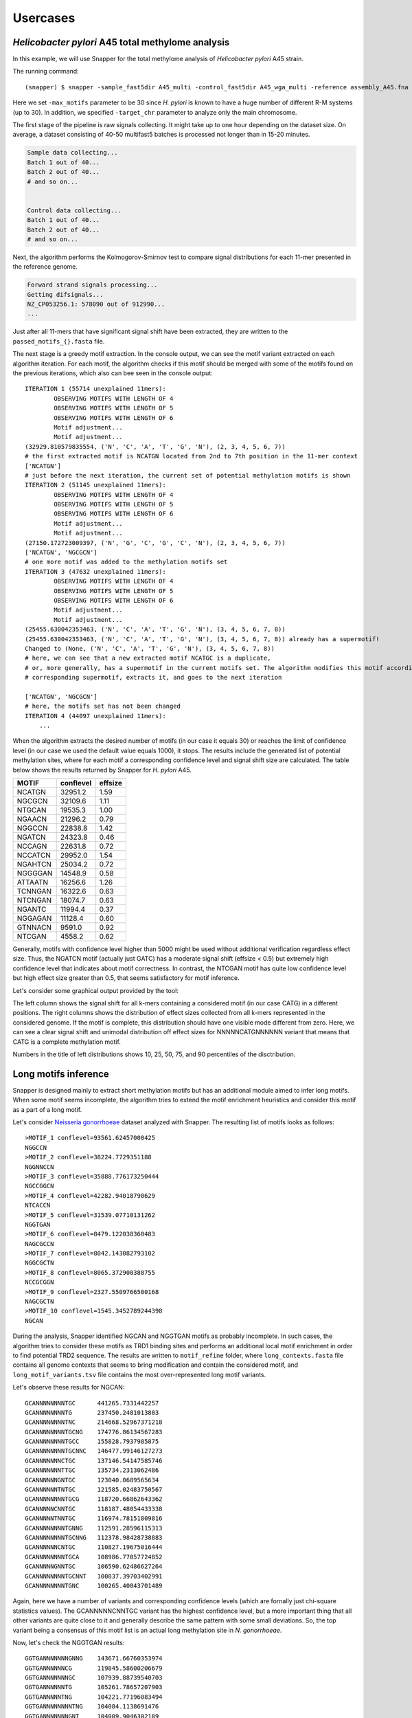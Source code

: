 Usercases
=========

*Helicobacter pylori* A45 total methylome analysis
--------------------------------------------------

In this example, we will use Snapper for the total methylome analysis of *Helicobacter pylori* A45 strain.

The running command::

    (snapper) $ snapper -sample_fast5dir A45_multi -control_fast5dir A45_wga_multi -reference assembly_A45.fna -threads 16 -target_chr NZ_CP053256.1 -max_motifs 30 -outdir Results_A45  

Here we set ``-max_motifs`` parameter to be 30 since *H. pylori* is known to have a huge number of different R-M systems (up to 30).
In addition, we specified ``-target_chr`` parameter to analyze only the main chromosome.

The first stage of the pipeline is raw signals collecting. It might take up to one hour depending on the dataset size. 
On average, a dataset consisting of 40-50 multifast5 batches is processed not longer than in 15-20 minutes.

.. code:: console

    Sample data collecting...
    Batch 1 out of 40...
    Batch 2 out of 40...
    # and so on...

    
    Control data collecting...
    Batch 1 out of 40...
    Batch 2 out of 40...
    # and so on...


Next, the algorithm performs the Kolmogorov-Smirnov test to compare signal distributions for each 11-mer presented in the reference genome.

.. code:: console

    Forward strand signals processing...
    Getting difsignals...
    NZ_CP053256.1: 578090 out of 912990...
    ...


Just after all 11-mers that have significant signal shift have been extracted, they are written to the ``passed_motifs_{}.fasta`` file.

The next stage is a greedy motif extraction. In the console output, we can see the motif variant extracted on each algorithm iteration.
For each motif, the algorithm checks if this motif should be merged with some of the motifs found on the previous iterations, which also can bee seen 
in the console output::

    ITERATION 1 (55714 unexplained 11mers):
            OBSERVING MOTIFS WITH LENGTH OF 4
            OBSERVING MOTIFS WITH LENGTH OF 5
            OBSERVING MOTIFS WITH LENGTH OF 6
            Motif adjustment...
            Motif adjustment...
    (32929.810579835554, ('N', 'C', 'A', 'T', 'G', 'N'), (2, 3, 4, 5, 6, 7))
    # the first extracted motif is NCATGN located from 2nd to 7th position in the 11-mer context
    ['NCATGN']
    # just before the next iteration, the current set of potential methylation motifs is shown
    ITERATION 2 (51145 unexplained 11mers):
            OBSERVING MOTIFS WITH LENGTH OF 4
            OBSERVING MOTIFS WITH LENGTH OF 5
            OBSERVING MOTIFS WITH LENGTH OF 6
            Motif adjustment...
            Motif adjustment...
    (27150.172723009397, ('N', 'G', 'C', 'G', 'C', 'N'), (2, 3, 4, 5, 6, 7))
    ['NCATGN', 'NGCGCN']
    # one more motif was added to the methylation motifs set
    ITERATION 3 (47632 unexplained 11mers):
            OBSERVING MOTIFS WITH LENGTH OF 4
            OBSERVING MOTIFS WITH LENGTH OF 5
            OBSERVING MOTIFS WITH LENGTH OF 6
            Motif adjustment...
            Motif adjustment...
    (25455.630042353463, ('N', 'C', 'A', 'T', 'G', 'N'), (3, 4, 5, 6, 7, 8))
    (25455.630042353463, ('N', 'C', 'A', 'T', 'G', 'N'), (3, 4, 5, 6, 7, 8)) already has a supermotif!
    Changed to (None, ('N', 'C', 'A', 'T', 'G', 'N'), (3, 4, 5, 6, 7, 8))
    # here, we can see that a new extracted motif NCATGC is a duplicate,
    # or, more generally, has a supermotif in the current motifs set. The algorithm modifies this motif according to the
    # corresponding supermotif, extracts it, and goes to the next iteration

    ['NCATGN', 'NGCGCN']
    # here, the motifs set has not been changed
    ITERATION 4 (44097 unexplained 11mers):
        ...


When the algorithm extracts the desired number of motifs (in our case it equals 30) or reaches the limit of confidence level (in our case we used the default value equals 1000), 
it stops. The results include the generated list of potential methylation sites, where for each motif a corresponding confidence level and signal shift size are calculated. 
The table below shows the results returned by Snapper for *H. pylori* A45.

+-------+-----------+---------+
| MOTIF | conflevel | effsize |
+=======+===========+=========+
|NCATGN | 32951.2   | 1.59    |
+-------+-----------+---------+
|NGCGCN |32109.6    | 1.11    |
+-------+-----------+---------+
|NTGCAN | 19535.3   |   1.00  |
+-------+-----------+---------+
|NGAACN | 21296.2   |0.79     |
+-------+-----------+---------+
|NGGCCN |22838.8    | 1.42    |
+-------+-----------+---------+
|NGATCN | 24323.8   | 0.46    |
+-------+-----------+---------+
|NCCAGN | 22631.8   |0.72     |
+-------+-----------+---------+
|NCCATCN|29952.0    |1.54     |
+-------+-----------+---------+
|NGAHTCN|25034.2    |0.72     |
+-------+-----------+---------+
|NGGGGAN|14548.9    |0.58     |
+-------+-----------+---------+
|ATTAATN|16256.6    |1.26     |
+-------+-----------+---------+
|TCNNGAN|16322.6    |0.63     |
+-------+-----------+---------+
|NTCNGAN|18074.7    | 0.63    |
+-------+-----------+---------+
|NGANTC | 11994.4   |0.37     |
+-------+-----------+---------+
|NGGAGAN|11128.4    | 0.60    |
+-------+-----------+---------+
|GTNNACN|9591.0     | 0.92    |
+-------+-----------+---------+
|NTCGAN |4558.2     |0.62     |
+-------+-----------+---------+

Generally, motifs with confidence level higher than 5000 might be used without additional verification regardless effect size. Thus, the NGATCN motif (actually just GATC) has a moderate 
signal shift (effsize < 0.5) but extremely high confidence level that indicates about motif correctness. In contrast, the NTCGAN motif has quite low confidence level but high effect size greater than 0.5, 
that seems satisfactory for motif inference.

Let's consider some graphical output provided by the tool:

.. image:: images/A45_CATG.png

The left column shows the signal shift for all k-mers containing a considered motif (in our case CATG) in a different positions. The right columns shows the distribution of effect sizes 
collected from all k-mers represented in the considered genome. If the motif is complete, this distribution should have one visible mode different from zero. Here, we can see a clear 
signal shift and unimodal distribution off effect sizes for NNNNNCATGNNNNNN variant that means that CATG is a complete methylation motif.

Numbers in the title of left distributions shows 10, 25, 50, 75, and 90 percentiles of the disctribution.

Long motifs inference
---------------------

Snapper is designed mainly to extract short methylation motifs but has an additional module aimed to infer long motifs. When some motif seems incomplete, the algorithm tries to extend
the motif enrichment heuristics and consider this motif as a part of a long motif.

Let's consider `Neisseria gonorrhoeae <https://trace.ncbi.nlm.nih.gov/Traces/index.html?view=study&acc=SRP219538>`_ dataset analyzed with Snapper. The resulting list of motifs looks as follows::

    >MOTIF_1 conflevel=93561.62457000425
    NGGCCN
    >MOTIF_2 conflevel=38224.7729351188
    NGGNNCCN
    >MOTIF_3 conflevel=35888.776173250444
    NGCCGGCN
    >MOTIF_4 conflevel=42282.94018790629
    NTCACCN
    >MOTIF_5 conflevel=31539.07710131262
    NGGTGAN
    >MOTIF_6 conflevel=8479.122038360483
    NAGCGCCN
    >MOTIF_7 conflevel=8042.143082793102
    NGGCGCTN
    >MOTIF_8 conflevel=8065.372900388755
    NCCGCGGN
    >MOTIF_9 conflevel=2327.5509766500168
    NAGCGCTN
    >MOTIF_10 conflevel=1545.3452789244398
    NGCAN

During the analysis, Snapper identified NGCAN and NGGTGAN motifs as probably incomplete. In such cases, the algorithm tries to consider these motifs 
as TRD1 binding sites and performs an additional local motif enrichment in order to find potential TRD2 sequence. The results are written to ``motif_refine`` folder, 
where ``long_contexts.fasta`` file contains all genome contexts that seems to bring modification and contain the considered motif, and ``long_motif_variants.tsv`` file
contains the most over-represented long motif variants.

Let's observe these results for NGCAN::

    GCANNNNNNNNTGC	441265.7331442257
    GCANNNNNNNNTG	237450.2481013803
    GCANNNNNNNNTNC	214668.52967371218
    GCANNNNNNNNTGCNG	174776.86134567283
    GCANNNNNNNNTGCC	155828.7937985875
    GCANNNNNNNNTGCNNC	146477.99146127273
    GCANNNNNNNCTGC	137146.54147585746
    GCANNNNNNNTTGC	135734.2313062486
    GCANNNNNNGNTGC	123040.0689565634
    GCANNNNNNTNTGC	121585.02483750567
    GCANNNNNNNNTGCG	118720.66862643362
    GCANNNNNCNNTGC	118187.48054433338
    GCANNNNNTNNTGC	116974.78151809816
    GCANNNNNNNNTGNNG	112591.28596115313
    GCANNNNNNNNTGCNNG	112378.98428738883
    GCANNNNNNCNTGC	110827.19675016444
    GCANNNNNNNNTGCA	108986.77057724852
    GCANNNNNGNNTGC	106590.62486627264
    GCANNNNNNNNTGCNNT	100837.39703402991
    GCANNNNNNNNTGNC	100265.40043701489

Again, here we have a number of variants and corresponding confidence levels (which are fornally just chi-square statistics values). The GCANNNNNCNNTGC variant has the
highest confidence level, but a more important thing that all other variants are quite close to it and generally describe the same pattern with some small deviations.
So, the top variant being a consensus of this motif list is an actual long methylation site in *N. gonorrhoeae*.

Now, let's check the NGGTGAN results::

    GGTGANNNNNNNGNNG	143671.66760353974
    GGTGANNNNNNCG	119845.58600206679
    GGTGANNNNNNNGC	107939.88739540703
    GGTGANNNNNNTG	105261.78657207903
    GGTGANNNNNTNG	104221.77196083494
    GGTGANNNNNNNNTNG	104084.1138691476
    GGTGANNNNNNNGNT	104009.9046302189
    GGTGANNNNNNNNTT	95939.67443296607
    GGTGANNNNNNNNCNG	93002.75191853297
    GGTGANNNNNNNGNC	88002.94759049421
    GGTGANNNNNNNTT	87275.13589750837
    GGTGANNNNNNNNAA	82825.6859630761
    GGTGANNNNNTT	80897.32351811985
    GGTGANNNNNTNNT	79271.31738543115
    GGTGANNNNNNNTNNG	78790.29620219412
    GGTGANNNNNGNNT	77130.00092316889
    GGTGANNNNNNNNTC	76254.08160217352
    GGTGANNNNNNTNNC	75652.85020331324
    GGTGANNNNNNNGT	75652.85020331324
    GGTGANNNNNNNNGC	74920.64477911562

Okey, we have quite high confidence value for the top variant. However, TRD2 sequence variants here are not similar to each other. The absence of a clear TRD2 consensus 
indicates that we should not consider NGGTGAN as a part of a long motif. Actually, it is an individual motif in *N. gonorrhoeae*.



The results curation
--------------------

In general, Snapper works well in fully-automated mode but sometimes it can be too sensitive. We intentionally set the default confidence level to be very low so that
the algorithm could catch modifed contexts even with low coverage. Here, we will consider `Thermacetogenium phaeum DSM 12270 <https://trace.ncbi.nlm.nih.gov/Traces/index.html?view=study&acc=SRP219538>`_. The results we have obtained with Snapper are following::

    >MOTIF_1 conflevel=98330.21053706403
    NCCTCCN
    >MOTIF_2 conflevel=88903.54075233328
    NGGNCCN
    >MOTIF_3 conflevel=107898.36547102229
    NGATCN
    >MOTIF_4 conflevel=142374.31120032488
    NCGCGN
    >MOTIF_5 conflevel=62056.54673082095
    RAACTCN
    >MOTIF_6 conflevel=55031.763919100005
    NCTACTN
    >MOTIF_7 conflevel=33127.41949287399
    NTGGCCAN
    >MOTIF_8 conflevel=25334.307196869693
    NCAGAAAN
    >MOTIF_9 conflevel=21550.144654935317
    NCCCAAGN
    >MOTIF_10 conflevel=17494.734513775027
    NCCCGAGN
    >MOTIF_11 conflevel=5564.894624926862
    NCCAGN
    >MOTIF_12 conflevel=369.22147225776064
    NANGGTN
    >MOTIF_13 conflevel=340.2454317151567
    NCNGGTTN
    >MOTIF_14 conflevel=332.5902949742641
    NGGATC
    >MOTIF_15 conflevel=277.9235875118016
    NGGNCN
    >MOTIF_16 conflevel=294.35993058820924
    NATAN
    >MOTIF_17 conflevel=281.9139853540567
    NCNTCN
    >MOTIF_18 conflevel=167.77079569128034
    NGANTN
    >MOTIF_19 conflevel=179.4513513422786
    NTNTCN
    >MOTIF_20 conflevel=160.10321003660576
    NGGTGCN

Here, NCCTCCN, NGGNCCN, NGATCN, NCGCGN, RAACTCN, NCTACTN, NTGGCCAN, NCAGAAAN, NCCCAAGN, NCCCGAGN, NCCAGN motifs have a satisfactory confidence level. However, we can see
a lot of sequences with confidence level lower than 500. If we consider graphical outputs for most these motifs we will not see a significant signal shifts but there is one more thing that helps to 
ensure that they are not actual motifs. According to REBASE, short methylation motifs 1) do not contain individual non-degenerate bases surrounded by 'N' and 2) should contain at least 4 non-'N' bases.
Motifs NANGGTN, NCNGGTTN, NGGNCN, NCNTCN, NGANTN, NTNTCN do not satisfy the first rule, while NATAN do not satify the second rule so all these motifs should be removed. NGGATC is an occasionally 
appered submotif for GATC and should be removed too. GGTGC motif has the lowest confidence level but a stable signal shift in the NNNNNNGGTGCNNNN varant.

.. image:: images/TP_GGTGC.png

Indeed, the effect size value is quite good here, but the distributions for control and native samples have the same mode, and all the difference is caused by a longer "right tail" in the WGA 
signal distribution. Thus, we can conclude that GGTGC is not an individual methylation motif.


Main points
-----------

Here, we summurize some motif inference recommendations: 

1. Generally, if the confidence level of a considered motif is greater than 5000, it is most probably an individual motif regardless signal shift size.
2. Generally, if the signal shift (effsize) of a considered motif is greater than 0.5, it is most probably an individual motif.
3. If some motif has a confidence level lower than 5000 and a signal shift lower than 0.5, it should be manually verified via corresponding signal distributions plots observation. If sample and control distributions have a common mode (one ore more), it usually indicates that motif sequence is incomplete.
4. If some motif has a confidence level lower than 500 and a signal shift lower than 0.25, it is most likely not to be an individual motif.  


Demo-dataset
------------

The demo-dataset is available on our FTP: `http://download.ripcm.com/snapper_test/ <http://download.ripcm.com/snapper_test/>`_

The demo-dataset includes multi-fast5 files for native *H. pylori* A45 strain (``control`` folder) and *hpy* mutant disrupted in the gene encoding CATG-specific methyltransferase (``mutant`` folder).
The reference genome is available on GenBank: `GCF_000333835.2 <https://www.ncbi.nlm.nih.gov/assembly/GCF_000333835.2/>`_.